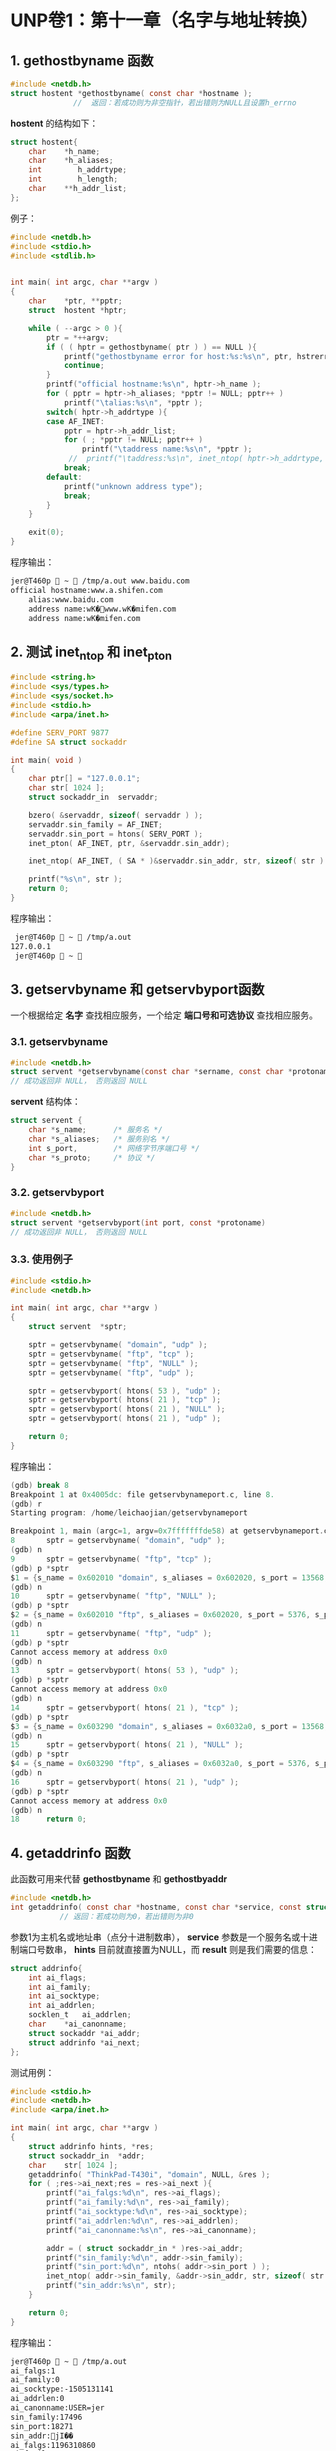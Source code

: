 * UNP卷1：第十一章（名字与地址转换）

** 1. gethostbyname 函数
#+BEGIN_SRC C
#include <netdb.h>
struct hostent *gethostbyname( const char *hostname );
              //  返回：若成功则为非空指针，若出错则为NULL且设置h_errno
#+END_SRC

*hostent* 的结构如下：
#+BEGIN_SRC C
struct hostent{
    char    *h_name;
    char    *h_aliases;
    int        h_addrtype;
    int        h_length;
    char    **h_addr_list;
};
#+END_SRC
例子：
#+BEGIN_SRC C
  #include <netdb.h>
  #include <stdio.h>
  #include <stdlib.h>


  int main( int argc, char **argv )
  {
      char    *ptr, **pptr;
      struct  hostent *hptr;

      while ( --argc > 0 ){
          ptr = *++argv;
          if ( ( hptr = gethostbyname( ptr ) ) == NULL ){
              printf("gethostbyname error for host:%s:%s\n", ptr, hstrerror( h_errno ) );
              continue;
          }
          printf("official hostname:%s\n", hptr->h_name );
          for ( pptr = hptr->h_aliases; *pptr != NULL; pptr++ )
              printf("\talias:%s\n", *pptr );
          switch( hptr->h_addrtype ){
          case AF_INET:
              pptr = hptr->h_addr_list;
              for ( ; *pptr != NULL; pptr++ )
                  printf("\taddress name:%s\n", *pptr );
               //  printf("\taddress:%s\n", inet_ntop( hptr->h_addrtype, *pptr, str, sizeof(str)));
              break;
          default:
              printf("unknown address type");
              break;
          }
      }

      exit(0);
  }
#+END_SRC

程序输出：
#+BEGIN_SRC bash
jer@T460p  ~  /tmp/a.out www.baidu.com
official hostname:www.a.shifen.com
	alias:www.baidu.com
	address name:wK�www.wK�mifen.com
	address name:wK�mifen.com
#+END_SRC


** 2. 测试 inet_ntop 和 inet_pton

#+BEGIN_SRC C
#include <string.h>
#include <sys/types.h>
#include <sys/socket.h>
#include <stdio.h>
#include <arpa/inet.h>

#define SERV_PORT 9877
#define SA struct sockaddr

int main( void )
{
    char ptr[] = "127.0.0.1";
    char str[ 1024 ];
    struct sockaddr_in  servaddr;

    bzero( &servaddr, sizeof( servaddr ) );
    servaddr.sin_family = AF_INET;
    servaddr.sin_port = htons( SERV_PORT );
    inet_pton( AF_INET, ptr, &servaddr.sin_addr);

    inet_ntop( AF_INET, ( SA * )&servaddr.sin_addr, str, sizeof( str ) );

    printf("%s\n", str );
    return 0;
}
#+END_SRC
程序输出：
#+BEGIN_SRC bash
 jer@T460p  ~  /tmp/a.out
127.0.0.1
 jer@T460p  ~ 
#+END_SRC

** 3. getservbyname 和 getservbyport函数
一个根据给定 *名字* 查找相应服务，一个给定 *端口号和可选协议* 查找相应服务。
*** 3.1. getservbyname
#+BEGIN_SRC C
#include <netdb.h>
struct servent *getservbyname(const char *sername, const char *protoname);
// 成功返回非 NULL， 否则返回 NULL
#+END_SRC
*servent* 结构体：
#+BEGIN_SRC C
struct servent {
    char *s_name;      /* 服务名 */
    char *s_aliases;   /* 服务别名 */
    int s_port,        /* 网络字节序端口号 */
    char *s_proto;     /* 协议 */
}
#+END_SRC

*** 3.2. getservbyport
#+BEGIN_SRC C
#include <netdb.h>
struct servent *getservbyport(int port, const *protoname)
// 成功返回非 NULL， 否则返回 NULL
#+END_SRC

*** 3.3. 使用例子
#+BEGIN_SRC C
#include <stdio.h>
#include <netdb.h>

int main( int argc, char **argv )
{
    struct servent  *sptr;

    sptr = getservbyname( "domain", "udp" );
    sptr = getservbyname( "ftp", "tcp" );
    sptr = getservbyname( "ftp", "NULL" );
    sptr = getservbyname( "ftp", "udp" );

    sptr = getservbyport( htons( 53 ), "udp" );
    sptr = getservbyport( htons( 21 ), "tcp" );
    sptr = getservbyport( htons( 21 ), "NULL" );
    sptr = getservbyport( htons( 21 ), "udp" );

    return 0;
}
#+END_SRC

程序输出：
#+BEGIN_SRC C
(gdb) break 8
Breakpoint 1 at 0x4005dc: file getservbynameport.c, line 8.
(gdb) r
Starting program: /home/leichaojian/getservbynameport

Breakpoint 1, main (argc=1, argv=0x7fffffffde58) at getservbynameport.c:8
8		sptr = getservbyname( "domain", "udp" );
(gdb) n
9		sptr = getservbyname( "ftp", "tcp" );
(gdb) p *sptr
$1 = {s_name = 0x602010 "domain", s_aliases = 0x602020, s_port = 13568, s_proto = 0x60201b "udp"}
(gdb) n
10		sptr = getservbyname( "ftp", "NULL" );
(gdb) p *sptr
$2 = {s_name = 0x602010 "ftp", s_aliases = 0x602020, s_port = 5376, s_proto = 0x602018 "tcp"}
(gdb) n
11		sptr = getservbyname( "ftp", "udp" );
(gdb) p *sptr
Cannot access memory at address 0x0
(gdb) n
13		sptr = getservbyport( htons( 53 ), "udp" );
(gdb) p *sptr
Cannot access memory at address 0x0
(gdb) n
14		sptr = getservbyport( htons( 21 ), "tcp" );
(gdb) p *sptr
$3 = {s_name = 0x603290 "domain", s_aliases = 0x6032a0, s_port = 13568, s_proto = 0x60329b "udp"}
(gdb) n
15		sptr = getservbyport( htons( 21 ), "NULL" );
(gdb) p *sptr
$4 = {s_name = 0x603290 "ftp", s_aliases = 0x6032a0, s_port = 5376, s_proto = 0x603298 "tcp"}
(gdb) n
16		sptr = getservbyport( htons( 21 ), "udp" );
(gdb) p *sptr
Cannot access memory at address 0x0
(gdb) n
18		return 0;
#+END_SRC

** 4. getaddrinfo 函数
此函数可用来代替 *gethostbyname* 和 *gethostbyaddr*
#+BEGIN_SRC C
#include <netdb.h>
int getaddrinfo( const char *hostname, const char *service, const struct addrinfo *hints, struct addrinfo **result );
           // 返回：若成功则为0，若出错则为非0
#+END_SRC

参数1为主机名或地址串（点分十进制数串）， *service* 参数是一个服务名或十进制端口号数串， *hints* 目前就直接置为NULL，而 *result* 则是我们需要的信息：
#+BEGIN_SRC C
struct addrinfo{
	int	ai_flags;
	int	ai_family;
	int	ai_socktype;
	int	ai_addrlen;
	socklen_t	ai_addrlen;
	char	*ai_canonname;
	struct sockaddr *ai_addr;
	struct addrinfo *ai_next;
};
#+END_SRC

测试用例：
#+BEGIN_SRC C
#include <stdio.h>
#include <netdb.h>
#include <arpa/inet.h>

int main( int argc, char **argv )
{
	struct addrinfo hints, *res;
	struct sockaddr_in	*addr;
	char	str[ 1024 ];
	getaddrinfo( "ThinkPad-T430i", "domain", NULL, &res );
	for ( ;res->ai_next;res = res->ai_next ){
		printf("ai_falgs:%d\n", res->ai_flags);
		printf("ai_family:%d\n", res->ai_family);
		printf("ai_socktype:%d\n", res->ai_socktype);
		printf("ai_addrlen:%d\n", res->ai_addrlen);
		printf("ai_canonname:%s\n", res->ai_canonname);

		addr = ( struct sockaddr_in * )res->ai_addr;
		printf("sin_family:%d\n", addr->sin_family);
		printf("sin_port:%d\n", ntohs( addr->sin_port ) );
		inet_ntop( addr->sin_family, &addr->sin_addr, str, sizeof( str ) );
		printf("sin_addr:%s\n", str);
	}

	return 0;
}
#+END_SRC

程序输出：
#+BEGIN_SRC bash
jer@T460p  ~  /tmp/a.out
ai_falgs:1
ai_family:0
ai_socktype:-1505131141
ai_addrlen:0
ai_canonname:USER=jer
sin_family:17496
sin_port:18271
sin_addr:jI��
ai_falgs:1196310860
ai_family:1600682557
ai_socktype:1429098051
ai_addrlen:1195661312
[1]    78279 segmentation fault  /tmp/a.out
#+END_SRC

** 5. 使用getaddrinfo来完成TCP时间获取服务器程序
*** 5.1. 函数原型
#+BEGIN_SRC C
#include <netdb.h>
int getaddrinfo(const char hostname, const char *service,
               const struct addrinfo *hints, struct addrinfo **result);
// 成功返回 0， 出错返回非 0
#+END_SRC

*addrinfo* 结构体定义如下：
#+BEGIN_SRC C
struct addrinfo {
int              ai_flags;            /* 标志 */
int              ai_family;           /* 地址结构族 */
int              ai_socktype;         /* 如 SOCK_xxx */
int              ai_protocol;         /* 一般为 0 */
socklen_t        ai_addrlen;
char            *ai_canonname;        /* 官方名 */
struct sockaddr *ai_addr;
struct addrinfo *ai_next;
}
#+END_SRC

*** 5.2. 客户程序
#+BEGIN_SRC C
#include <stdio.h>
#include <stdlib.h>
#include <unistd.h>
#include <netdb.h>
#include <sys/socket.h>
#include <arpa/inet.h>
#define MAXLINE 1024

int tcp_connect( const char *host, const char *serv );

int main( int argc, char **argv )
{
    int     sockfd, n;
    char    recvline[ MAXLINE + 1 ];
    socklen_t   len;
    struct sockaddr_in  cliaddr;

    if ( argc != 3 ){
        printf("argument should be 3\n");
        exit(1);
    }
    sockfd = tcp_connect( argv[1], argv[2]);

    len = sizeof( cliaddr );
    getpeername( sockfd, ( struct sockaddr * )&cliaddr, &len );
    inet_ntop( AF_INET, &cliaddr.sin_addr, recvline, sizeof( recvline ) );
    printf("connect to %s\n", recvline);

    while ( ( n = read( sockfd, recvline, MAXLINE )) > 0 ){
        recvline[ n ] = 0;
        fputs( recvline, stdout );
    }

    exit( 0 );
}
int tcp_connect( const char *host, const char *serv )
{
    int     sockfd, n;
    struct  addrinfo hints, *res, *ressave;
    struct  sockaddr_in *cliaddr;

    bzero( &hints, sizeof( struct addrinfo ) );
    hints.ai_family = AF_UNSPEC;
    hints.ai_socktype = SOCK_STREAM;

    if ( ( n = getaddrinfo( host, serv, &hints, &res ) ) != 0 ){
        printf("tcp_connect error for %s,%s:%s", host, serv, gai_strerror(n));
        exit(1);
    }

    ressave = res;
    do{
        sockfd = socket( res->ai_family, res->ai_socktype, res->ai_protocol );
        if ( sockfd < 0 )
            continue;
        if ( connect( sockfd, res->ai_addr, res->ai_addrlen ) == 0 )
            break;
        //用于调试
        cliaddr = ( struct sockaddr_in * )res->ai_addr;
        close( sockfd );
    } while ( ( res = res->ai_next ) != NULL );

    if ( res == NULL )
        printf("tcp_connect error for %s,%s\n", host, serv );

    freeaddrinfo( ressave );

    return ( sockfd );
}
#+END_SRC

*** 5.3. 服务端
#+BEGIN_SRC C
#include <stdio.h>
#include <stdlib.h>
#include <string.h>
#include <unistd.h>
#include <netdb.h>
#include <sys/socket.h>
#include <arpa/inet.h>
#define MAXLINE 1024

int tcp_connect( const char *host, const char *serv );

int main( int argc, char **argv )
{
    int     sockfd, n;
    char    recvline[ MAXLINE + 1 ];
    socklen_t   len;
    struct sockaddr_in  cliaddr;

    if ( argc != 3 ){
        printf("argument should be 3\n");
        exit(1);
    }
    sockfd = tcp_connect( argv[1], argv[2]);

    len = sizeof( cliaddr );
    getpeername( sockfd, ( struct sockaddr * )&cliaddr, &len );
    inet_ntop( AF_INET, &cliaddr.sin_addr, recvline, sizeof( recvline ) );
    printf("connect to %s\n", recvline);

    while ( ( n = read( sockfd, recvline, MAXLINE )) > 0 ){
        recvline[ n ] = 0;
        fputs( recvline, stdout );
    }

    exit( 0 );
}
int tcp_connect( const char *host, const char *serv )
{
    int     sockfd, n;
    struct  addrinfo hints, *res, *ressave;
    struct  sockaddr_in *cliaddr;

    bzero( &hints, sizeof( struct addrinfo ) );
    hints.ai_family = AF_UNSPEC;
    hints.ai_socktype = SOCK_STREAM;

    if ( ( n = getaddrinfo( host, serv, &hints, &res ) ) != 0 ){
        printf("tcp_connect error for %s,%s:%s", host, serv, gai_strerror(n));
        exit(1);
    }

    ressave = res;
    do{
        sockfd = socket( res->ai_family, res->ai_socktype, res->ai_protocol );
        if ( sockfd < 0 )
            continue;
        if ( connect( sockfd, res->ai_addr, res->ai_addrlen ) == 0 )
            break;
        //用于调试
        cliaddr = ( struct sockaddr_in * )res->ai_addr;
        close( sockfd );
    } while ( ( res = res->ai_next ) != NULL );

    if ( res == NULL )
        printf("tcp_connect error for %s,%s\n", host, serv );

    freeaddrinfo( ressave );

    return ( sockfd );
}
#+END_SRC

** 6. 使用 getaddrinfo 来完成 UDP 时间获取程序

*** 6.1. 客户端
#+BEGIN_SRC C
#include <stdio.h>
#include <stdlib.h>
#include <string.h>
#include <netdb.h>
#include <sys/socket.h>

#define MAXLINE 1024

int udp_client(const char *host, const char *serv, struct sockaddr **saptr, socklen_t *lenp );

int main(int argc, char **argv)
{
    int     sockfd, n;
    char    recvline[ MAXLINE + 1 ];
    socklen_t   salen;
    struct  sockaddr *sa;

    if (argc != 3){
        printf("argument should be 3\n");
        exit(1);
    }
    sockfd = udp_client(argv[1], argv[2], (void **)&sa, &salen);

    sendto(sockfd, "", 1, 0, sa, salen);
    n = recvfrom(sockfd, recvline, MAXLINE, 0, NULL, NULL);
    recvline[n] = '\0';
    fputs(recvline, stdout);

    exit(0);
}
int udp_client(const char *host, const char *serv, struct sockaddr **saptr, socklen_t *lenp )
{
    int     sockfd, n;
    struct  addrinfo hints, *res, *ressave;

    bzero(&hints, sizeof(struct addrinfo));
    hints.ai_family = AF_UNSPEC;
    hints.ai_socktype = SOCK_DGRAM;

    if ((n = getaddrinfo(host, serv, &hints, &res)) != 0){
        printf("udp_client error for %s,%s:%s\n", host, serv, gai_strerror(n));
        exit(1);
    }
    ressave = res;
    do{
        sockfd = socket(res->ai_family, res->ai_socktype, res->ai_protocol);
        if (sockfd >= 0)
            break;
    }while ((res = res->ai_next) != NULL);

    if (res == NULL){
        printf("udp_client error for %s,%s\n", host, serv);
        exit(1);
    }

    *saptr = malloc(res->ai_addrlen);
    memcpy(*saptr, res->ai_addr, res->ai_addrlen);
    *lenp = res->ai_addrlen;

    freeaddrinfo(ressave);

    return (sockfd);
}
#+END_SRC

*** 6.2. 服务端
#+BEGIN_SRC C
#include <stdio.h>
#include <string.h>
#include <netdb.h>
#include <sys/socket.h>
#include <time.h>

#define MAXLINE 1024

int udp_server(const char *host, const char *serv, socklen_t *addrlenp);

int main(int argc, char **argv)
{
	int		sockfd;
	ssize_t	n;
	char	buff[MAXLINE];
	time_t	ticks;
	socklen_t	len;
	struct	sockaddr_in	cliaddr;

	sockfd = udp_server( argv[1], argv[2], NULL);
	for ( ; ; ){
		len = sizeof(cliaddr);
		n = recvfrom(sockfd, buff, MAXLINE, 0, (struct sockaddr *)&cliaddr, &len);
		inet_ntop(AF_INET, &cliaddr.sin_addr, buff, sizeof(buff));
		printf("datagram from %s\n", buff );

		ticks = time(NULL);
		snprintf(buff, sizeof(buff), "%.24s\r\n", ctime(&ticks));
		sendto(sockfd, buff, strlen(buff), 0, (struct sockaddr *)&cliaddr, len);
	}
}
int udp_server(const char *host, const char *serv, socklen_t *addrlenp)
{
	int		sockfd, n;
	struct	addrinfo hints, *res, *ressave;

	bzero(&hints, sizeof(struct addrinfo));
	hints.ai_flags = AI_PASSIVE;
	hints.ai_family = AF_UNSPEC;
	hints.ai_socktype = SOCK_DGRAM;

	if ((n = getaddrinfo(host, serv, &hints, &res)) != 0){
		printf("udp_server error for %s,%s:%s", host, serv, gai_strerror(n));
		exit(1);
	}
	ressave = res;

	do{
		sockfd = socket(res->ai_family, res->ai_socktype, res->ai_protocol);
		if (sockfd < 0)
			continue;
		if (bind(sockfd, res->ai_addr, res->ai_addrlen) == 0)
			break;
		close(sockfd);
	}while ((res = res->ai_next) != NULL);

	if (res == NULL){
		printf("udp_server error for %s,%s\n", host, serv);
		exit(1);
	}

	if (addrlenp)
		*addrlenp = res->ai_addrlen;
	freeaddrinfo(ressave);

	return (sockfd);
}
#+END_SRC

** 7. 小结
   应用程序把主机名转换为 *IP* 或相反转换的一组函数称为解析器。
| 信息 | 数据文件       | 结构     | 键值查找函数                     |
|------+----------------+----------+----------------------------------|
| 主机 | /etc/hosts     | hostent  | gethostbyaddr, gethostbyname     |
| 网络 | /etc/networks  | netent   | getnetbyaddr, getnetbyname       |
| 协议 | /etc/protocols | protoent | getprotobyname, getprotobynumber |
| 服务 | /etc/services  | servent  | getservbyname, getservbyport     |

转自：https://www.kancloud.cn/digest/unix-fzyz-sb/168130
